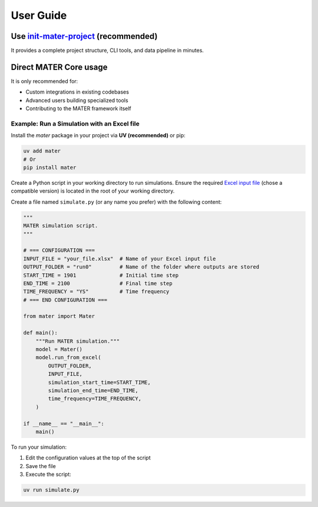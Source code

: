 .. _user_guide:

==========
User Guide
==========

.. .. include:: ../../../README.md
..    :parser: myst_parser.sphinx_

Use `init-mater-project <https://gricad-gitlab.univ-grenoble-alpes.fr/isterre-dynamic-modeling/mater-project/init-mater-project>`_ (recommended)
================================================================================================================================================

It provides a complete project structure, CLI tools, and data pipeline in minutes.

Direct MATER Core usage
=======================

It is only recommended for:  

* Custom integrations in existing codebases
* Advanced users building specialized tools
* Contributing to the MATER framework itself

Example: Run a Simulation with an Excel file
-----------------------------------

Install the `mater` package in your project via **UV (recommended)** or pip:

.. code-block:: bash

    uv add mater
    # Or
    pip install mater

Create a Python script in your working directory to run simulations. Ensure the required `Excel input file <https://zenodo.org/search?q=parent.id%3A12751420&f=allversions%3Atrue&l=list&p=1&s=10&sort=version>`_ (chose a compatible version) is located in the root of your working directory.

Create a file named ``simulate.py`` (or any name you prefer) with the following content:

.. code-block:: python

    """
    MATER simulation script.
    """

    # === CONFIGURATION ===
    INPUT_FILE = "your_file.xlsx"  # Name of your Excel input file
    OUTPUT_FOLDER = "run0"         # Name of the folder where outputs are stored
    START_TIME = 1901              # Initial time step
    END_TIME = 2100                # Final time step
    TIME_FREQUENCY = "YS"          # Time frequency
    # === END CONFIGURATION ===

    from mater import Mater

    def main():
        """Run MATER simulation."""
        model = Mater()
        model.run_from_excel(
            OUTPUT_FOLDER,
            INPUT_FILE,
            simulation_start_time=START_TIME,
            simulation_end_time=END_TIME,
            time_frequency=TIME_FREQUENCY,
        )

    if __name__ == "__main__":
        main()

To run your simulation:

1. Edit the configuration values at the top of the script

2. Save the file

3. Execute the script:

.. code-block:: bash

    uv run simulate.py